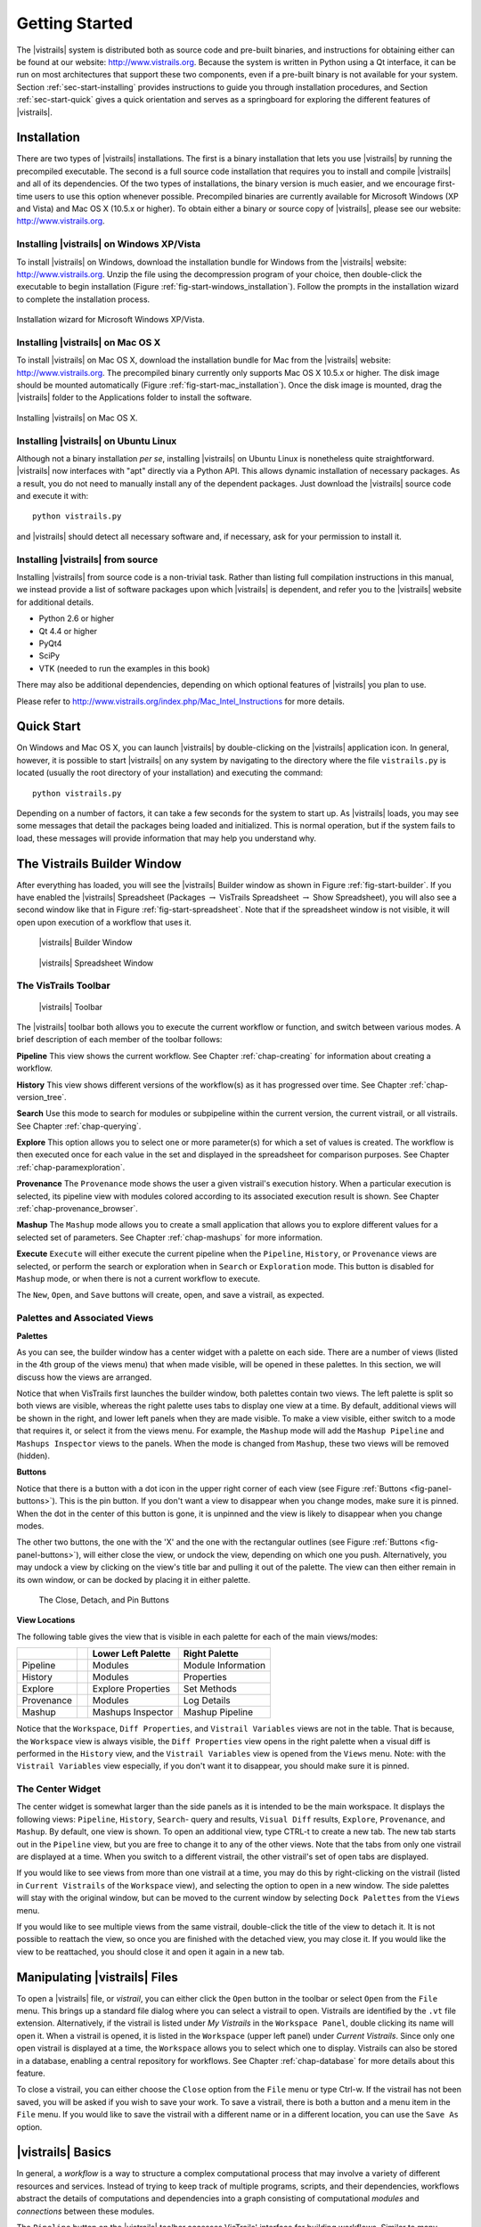 ***************
Getting Started
***************

The |vistrails| system is distributed both as source code and pre-built
binaries, and instructions for obtaining either can be found at our
website: http://www.vistrails.org.  Because the system is
written in Python using a Qt interface, it can be run on most
architectures that support these two components, even if a pre-built
binary is not available for your system.
Section :ref:`sec-start-installing` provides instructions to guide you
through installation procedures, and Section :ref:`sec-start-quick`
gives a quick orientation and serves as a springboard for
exploring the different features of |vistrails|.

.. _sec-start-installing:

Installation 
============ 

There are two types of |vistrails| installations. The first is a
binary installation that lets you use |vistrails| by running the
precompiled executable. The second is a full source code installation
that requires you to install and compile |vistrails| and all of its
dependencies. Of the two types of installations, the binary version is
much easier, and we encourage first-time users to use this option
whenever possible.  Precompiled binaries are currently available for
Microsoft Windows (XP and Vista) and Mac OS X (10.5.x or higher).  To
obtain either a binary or source copy of |vistrails|, please see our
website: http://www.vistrails.org.

.. _sec-binary_installation_windows:

Installing |vistrails| on Windows XP/Vista
^^^^^^^^^^^^^^^^^^^^^^^^^^^^^^^^^^^^^^^^^^

To install |vistrails| on Windows, download the installation bundle for
Windows from the |vistrails| website: http://www.vistrails.org.
Unzip the file using the decompression program of your choice, then
double-click the executable to begin installation
(Figure :ref:`fig-start-windows_installation`). Follow the prompts in
the installation wizard to complete the installation process.

.. _fig-start-windows_installation:

.. figure:: /figures/getting_started/windows_installation_wizard.png
   :width: 4in
   :align: center
   
   Installation wizard for Microsoft Windows XP/Vista.

.. _sec-binary_installation_macosx:

Installing |vistrails| on Mac OS X
^^^^^^^^^^^^^^^^^^^^^^^^^^^^^^^^^^

To install |vistrails| on Mac OS X, download the installation bundle
for Mac from the |vistrails| website:
http://www.vistrails.org. The precompiled binary currently only
supports Mac OS X 10.5.x or higher. The disk image should be mounted automatically
(Figure :ref:`fig-start-mac_installation`). Once the disk image is mounted, drag the |vistrails| folder to the Applications
folder to install the software.

.. _fig-start-mac_installation:

.. figure:: /figures/getting_started/mac_post_uncompress_window.png
   :width: 5in
   :align: center

   Installing |vistrails| on Mac OS X.
   
.. _sec-binary_installation_ubuntu:

Installing |vistrails| on Ubuntu Linux
^^^^^^^^^^^^^^^^^^^^^^^^^^^^^^^^^^^^^^

Although not a binary installation *per se*, installing
|vistrails| on Ubuntu Linux is nonetheless quite straightforward.
|vistrails| now interfaces with "apt" directly via a Python API. This
allows dynamic installation of necessary packages. As a result, you do
not need to manually install any of the dependent packages. Just
download the |vistrails| source code and execute it with::

   python vistrails.py

and |vistrails| should detect all necessary software and, if necessary,
ask for your permission to install it.

.. _sec-src_installation:

Installing |vistrails| from source
^^^^^^^^^^^^^^^^^^^^^^^^^^^^^^^^^^

Installing |vistrails| from source code is a non-trivial task.  Rather
than listing full compilation instructions in this manual, we instead
provide a list of software packages upon which |vistrails| is
dependent, and refer you to the |vistrails| website for additional
details.

* Python 2.6 or higher
* Qt 4.4 or higher
* PyQt4
* SciPy
* VTK (needed to run the examples in this book)

There may also be additional dependencies, depending on which optional
features of |vistrails| you plan to use.

Please refer to http://www.vistrails.org/index.php/Mac_Intel_Instructions for more details.

.. _sec-start-quick:

Quick Start
===========

On Windows and Mac OS X, you can launch |vistrails| by double-clicking
on the |vistrails| application icon. In general, however, it is
possible to start |vistrails| on any system by navigating to the
directory where the file ``vistrails.py`` is located (usually
the root directory of your installation) and executing the command::

   python vistrails.py

Depending on a number of factors, it can take a few seconds for the
system to start up. As |vistrails| loads, you may see some messages
that detail the packages being loaded and initialized. This is normal
operation, but if the system fails to load, these messages will
provide information that may help you understand why.  

The Vistrails Builder Window
============================

After everything has loaded, you will see the |vistrails| Builder window as
shown in Figure :ref:`fig-start-builder`. If you have enabled the
|vistrails| Spreadsheet (Packages :math:`\rightarrow` VisTrails Spreadsheet :math:`\rightarrow` Show Spreadsheet), you will also see a second window like that in
Figure :ref:`fig-start-spreadsheet`.  Note that if the spreadsheet window is not visible, it will open upon execution of a workflow that uses it.

.. _fig-start-builder:

.. figure:: /figures/getting_started/builder.png
   :width: 5in

   |vistrails| Builder Window

.. _fig-start-spreadsheet:

.. figure:: /figures/getting_started/spreadsheet.png
   :width: 5in

   |vistrails| Spreadsheet Window

The VisTrails Toolbar
^^^^^^^^^^^^^^^^^^^^^

.. _fig-start-toolbar:

.. figure:: /figures/getting_started/toolbar.png  
   :width: 100%
   
   |vistrails| Toolbar

.. index:: toolbar

The |vistrails| toolbar both allows you to execute the current workflow or function, and switch between various modes.  A brief description of each member of the toolbar follows:

**Pipeline** This view shows the current workflow.  See Chapter :ref:`chap-creating` for information about creating a workflow.

**History** This view shows different versions of the workflow(s) as it has  progressed over time.  See Chapter :ref:`chap-version_tree`.

**Search** Use this mode to search for modules or subpipeline within the current version, the current vistrail, or all vistrails.  See Chapter :ref:`chap-querying`.

**Explore** This option allows you to select one or more parameter(s) for which a set of values is created.  The workflow is then executed once for each value in the set and displayed in the spreadsheet for comparison purposes.  See Chapter :ref:`chap-paramexploration`.

**Provenance** The ``Provenance`` mode shows the user a given vistrail's execution history.  When a particular execution is selected, its pipeline view with modules colored according to its associated execution result is shown.  See Chapter :ref:`chap-provenance_browser`.

**Mashup** The ``Mashup`` mode allows you to create a small application that allows you to explore different values for a selected set of parameters.  See Chapter :ref:`chap-mashups`
for more information.

**Execute** ``Execute`` will either execute the current pipeline when the ``Pipeline``, ``History``, or ``Provenance`` views are selected, or perform the search or exploration when in ``Search`` or ``Exploration`` mode.  This button is disabled for ``Mashup`` mode, or when there is not a current workflow to execute.

The ``New``, ``Open``, and ``Save`` buttons will create, open, and save a vistrail, as expected.

Palettes and Associated Views
^^^^^^^^^^^^^^^^^^^^^^^^^^^^^

.. index:: 
   pair: palette; views

**Palettes**

As you can see, the builder window has a center widget with a palette on each side.  There are a number of views (listed in the 4th group of the views menu) that when made visible, will be opened in these palettes.  In this section, we will discuss how the views are arranged. 

Notice that when VisTrails first launches the builder window, both palettes contain two views.  The left palette is split so both views are visible, whereas the right palette uses tabs to display one view at a time.        By default, additional views will be shown in the right, and lower left panels when they are made visible.  To make a view visible, either switch to a mode that requires it, or select it from the views menu.  For example, the ``Mashup`` mode will add the ``Mashup Pipeline`` and ``Mashups Inspector`` views to the panels.  When the mode is changed from ``Mashup``, these two views will be removed (hidden).  

**Buttons**

Notice that there is a button with a dot icon in the upper right corner of each view (see Figure :ref:`Buttons <fig-panel-buttons>`).  This is the pin button.  If you don't want a view to disappear when you change modes, make sure it is pinned.  When the dot in the center of this button is gone, it is unpinned and the view is likely to disappear when you change modes.

The other two buttons, the one with the 'X' and the one with the rectangular outlines (see Figure :ref:`Buttons <fig-panel-buttons>`), will either close the view, or undock the view, depending on which one you push.  Alternatively, you may undock a view by clicking on the view's title bar and pulling it out of the palette.  The view can then either remain in its own window, or can be docked by placing it in either palette.

.. _fig-panel-buttons:

.. figure:: /figures/getting_started/panel_buttons.png
   
   The Close, Detach, and Pin Buttons

**View Locations**

.. index::
   pair: view;location

The following table gives the view that is visible in each palette for each of the main views/modes:

+-------------++---------------------+--------------------+
|             || Lower Left Palette  | Right Palette      |
+=============++=====================+====================+
| Pipeline    || Modules             | Module Information |
+-------------++---------------------+--------------------+
| History     || Modules             | Properties         |
+-------------++---------------------+--------------------+
| Explore     || Explore Properties  | Set Methods        |
+-------------++---------------------+--------------------+
| Provenance  || Modules             | Log Details        |
+-------------++---------------------+--------------------+
| Mashup      || Mashups Inspector   | Mashup Pipeline    |
+-------------++---------------------+--------------------+

Notice that the ``Workspace``, ``Diff Properties``, and ``Vistrail Variables`` views are not in the table.  That is because, the ``Workspace`` view is always visible, the ``Diff Properties`` view opens in the right palette when a visual diff is performed in the ``History`` view, and the ``Vistrail Variables`` view is opened from the ``Views`` menu.  Note: with the ``Vistrail Variables`` view especially, if you don't want it to disappear, you should make sure it is pinned.

The Center Widget
^^^^^^^^^^^^^^^^^

The center widget is somewhat larger than the side panels as it is intended to be the main workspace.  It displays the following views: ``Pipeline``, ``History``, ``Search``- query and results, ``Visual Diff`` results, ``Explore``, ``Provenance``, and ``Mashup``.  By default, one view is shown.  To open an additional view, type CTRL-t to create a new tab.  The new tab starts out in the ``Pipeline`` view, but you are free to change it to any of the other views.  Note that the tabs from only one vistrail are displayed at a time.  When you switch to a different vistrail, the other vistrail's set of open tabs are displayed.

If you would like to see views from more than one vistrail at a time, you may do this by right-clicking on the vistrail (listed in ``Current Vistrails`` of the ``Workspace`` view), and selecting the option to open in a new window.  The side palettes will stay with the original window, but can be moved to the current window by selecting ``Dock Palettes`` from the ``Views`` menu.

If you would like to see multiple views from the same vistrail, double-click the title of the view to detach it.  It is not possible to reattach the view, so once you are finished with the detached view, you may close it.  If you would like the view to be reattached, you should close it and open it again in a new tab.

.. _sec-start-file:

Manipulating |vistrails| Files
==============================

.. index::
   pair: open; vistrail 
   pair: open; from a database
   single: tab

To open a |vistrails| file, or *vistrail*, you can either click the
``Open`` button in the toolbar or select ``Open`` from the ``File``
menu. This brings up a standard file dialog where you can select a
vistrail to open.  Vistrails are identified by the ``.vt`` file
extension. Alternatively, if the vistrail is listed under `My Vistrails` in the ``Workspace Panel``, double clicking its name will open it.  When a vistrail is opened, it is listed in the ``Workspace`` (upper left panel) under `Current Vistrails`.  Since only one open vistrail is displayed at a time, the ``Workspace`` allows you to select which one to display.  Vistrails can also be stored in a database, enabling a central repository for workflows. See Chapter :ref:`chap-database` for more details about this feature.

.. index::
   pair: close; vistrail
   pair: save; vistrail

To close a vistrail, you can either choose the
``Close`` option from the ``File`` menu or type Ctrl-w.  If
the vistrail has not been saved, you will be asked if you wish to save
your work. To save a vistrail, there is both a
button and a menu item in the ``File`` menu.  If you would
like to save the vistrail with a different name or in a different
location, you can use the ``Save As`` option.

.. _sec-start-basics:

|vistrails| Basics
==================

.. index::
   single: workflow
   pair: modules; definition
   pair: connections; definition

In general, a *workflow* is a way to structure a complex
computational process that may involve a variety of different
resources and services.  Instead of trying to keep track of multiple
programs, scripts, and their dependencies, workflows abstract the
details of computations and dependencies into a graph consisting of
computational *modules* and *connections* between these
modules.

The ``Pipeline`` button on the |vistrails| toolbar accesses VisTrails'
interface for building workflows. Similar to many existing workflow
systems, it allows you to interactively create workflows using an
extensible library of modules and a connection protocol that helps you
determine how to connect modules.  To add a module to a workflow,
simply drag the module's name from the list of available modules to
the workflow canvas.  Each module has a set of input and output ports,
and outputs from one module can be connected to inputs of another
module, provided that the types match.  For more information on
building workflows in |vistrails|, see Chapter :ref:`chap-creating`.

.. index:: 
   pair: vistrail; definition

In addition to VisTrail's *Pipeline* interface for manipulating
individual workflows, the *History* interface (accessed through
the ``History`` button on the toolbar) contains a number of
features that function on a collection of workflows.
A *vistrail* is a collection of
related workflows.  As you explore different computational approaches
or visualization techniques, a workflow may evolve in a lot of
directions.  |vistrails| captures all of these changes automatically
and transparently.  Thus, you can revisit a previous version of a
workflow and modify it without worrying about saving intermediate
versions.  This history is displayed by the |vistrails| Version Tree,
and different ways of interacting with this tree are discussed in
Chapter :ref:`chap-version_tree`.

With a collection of workflows, one of the necessary tasks is to
search for specific workflows.  VisTrail's search functionality is
accessed by clicking the ``Query`` button on the toolbar.
The criteria for these searches may
vary from finding workflows modified within a specific time frame to
finding workflows that contain a specific module.  Because of the
version history that |vistrails| captures, these tasks are natural to
implement and query.  |vistrails| has two methods for querying
workflows, a simple text-based query language and a query-by-example
canvas that lets you build exactly the workflow structure you
are looking for.  Both of these techniques are described in
Chapter :ref:`chap-querying`.

The ``Exploration`` button 
allows you to explore workflows by running the same
workflow with different parameters.  Parameter Exploration provides an
intuitive interface for computing workflows with parameters that vary
in multiple dimensions.  When coupled with the |vistrails| Spreadsheet,
parameter exploration allows you to quickly compare results and
discover optimal parameter settings.  See
Chapter :ref:`chap-paramexploration` for specific information on using
Parameter Exploration.

.. _sec-start-interact:

|vistrails| Interaction
=======================

Workflow Execution
^^^^^^^^^^^^^^^^^^

.. index:: execute

The ``Execute`` button on the toolbar serves as the "play" button for
each of the modes described above.  In both the Builder and Version
Tree modes, it executes the current workflow.  In Query mode, it
executes the query, and in Parameter Exploration mode, it executes the
workflow for each of the possible parameter settings.  

When a workflow is executed, the module color is determined as follows:

   * lilac: module was not executed
   * yellow: module is currently being executed
   * green: module was successfully executed
   * orange: module was cached
   * red: module execution failed

.. topic:: Note

   VisTrails caches by default, so after a workflow is executed, if none of its parameters change, it won't be executed again.

   If a workflow reads a file using the basic module File, VisTrails does check whether the file was modified since the last run. It does so by keeping a signature that is based on the modification time of the file. And if the file was modified, the File module and all downstream modules (the ones which depend on File) will be executed.

   If you do not want VisTrails to cache executions, you can turn off caching: go to Menu Edit :math:`\rightarrow` Preferences and in the General Configuration tab, change Cache execution results to Never.

   If you would like your input and output data to be versioned, you can use the Persistence package.

Additional Interactions
^^^^^^^^^^^^^^^^^^^^^^^

.. index:: undo, redo

From the ``Edit`` menu, ``Undo`` and ``Redo`` function in the standard way, but note that these
actions are implicitly switching between different versions of a
workflow.  Thus, you will notice that as you undo or redo a change to
a workflow, the selected version in the version tree changes.

.. index:: select, pan, zoom

For all modes except Parameter Exploration, the center pane of
|vistrails| is a canvas where you can manipulate the current workflow,
version tree, or query.  The buttons on the right side of the toolbar
allow you to change the default behavior of the primary mouse button
(the left button for most multiple button mice) within this canvas.
You can choose the behavior to select items in the scene, pan around
the scene, or zoom in and out of the scene by selecting the given
button.  In addition, if you are using a 3-button mouse, the right
button will zoom, and the middle button will pan.  To use the zoom
functionality, click and drag up to zoom out and drag down to zoom in.

.. index:: center

.. topic:: Note

   Pressing Ctrl-R will recenter the window.

